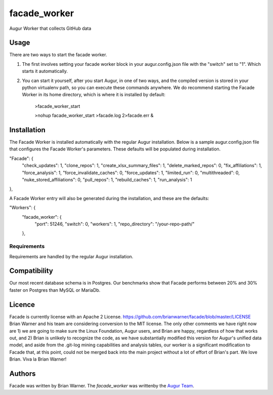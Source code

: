 facade_worker
===================

.. image:: https://img.shields.io/pypi/v/facade_worker.svg
    :target: https://pypi.python.org/pypi/facade_worker
    :alt: Latest PyPI version

.. image:: False.png
   :target: False
   :alt: Latest Travis CI build status

Augur Worker that collects GitHub data

Usage
-----

There are two ways to start the facade worker. 

1. The first involves setting your facade worker block in your augur.config.json file with the "switch" set to "1". Which starts it automatically. 
2. You can start it yourself, after you start Augur, in one of two ways, and the compiled version is stored in your python virtualenv path, so you can execute these commands anywhere. We do recommend starting the Facade Worker in its home directory, which is where it is installed by default: 

    >facade_worker_start 
    
    >nohup facade_worker_start >facade.log 2>facade.err & 


Installation
------------

The Facade Worker is installed automatically with the regular Augur installation. Below is a sample augur.config.json file that configures the Facade Worker's parameters. These defaults will be populated during installation. 

.. code-block:: JavaScript

"Facade": {
    "check_updates": 1,
    "clone_repos": 1,
    "create_xlsx_summary_files": 1,
    "delete_marked_repos": 0,
    "fix_affiliations": 1,
    "force_analysis": 1,
    "force_invalidate_caches": 0,
    "force_updates": 1,
    "limited_run": 0,
    "multithreaded": 0,
    "nuke_stored_affiliations": 0,
    "pull_repos": 1,
    "rebuild_caches": 1,
    "run_analysis": 1
},


A Facade Worker entry will also be generated during the installation, and these are the defaults: 

.. code-block:: JavaScript

"Workers": {
        "facade_worker": {
                "port": 51246,
                "switch": 0,
                "workers": 1,
                "repo_directory": "/your-repo-path/"
        },


Requirements
^^^^^^^^^^^^

Requirements are handled by the regular Augur installation. 

Compatibility
-------------

Our most recent database schema is in Postgres. Our benchmarks show that Facade performs between 20% and 30% faster on Postgres than MySQL or MariaDb. 

Licence
-------

Facade is currently license with an Apache 2 License. https://github.com/brianwarner/facade/blob/master/LICENSE Brian Warner and his team are considering conversion to the MIT license.  The only other comments we have right now are 1) we are going to make sure the Linux Foundation, Augur users, and Brian are happy, regardless of how that works out, and 2) Brian is unlikely to recognize the code, as we have substantially modified this version for Augur's unified data model, and aside from the .git-log mining capabilities and analysis tables, our worker is a significant modification to Facade that, at this point, could not be merged back into the main project without a lot of effort of Brian's part. We love Brian. Viva la Brian Warner!

Authors
-------

Facade was written by Brian Warner. The `facade_worker` was writtenby the `Augur Team <s@goggins.com>`_.
